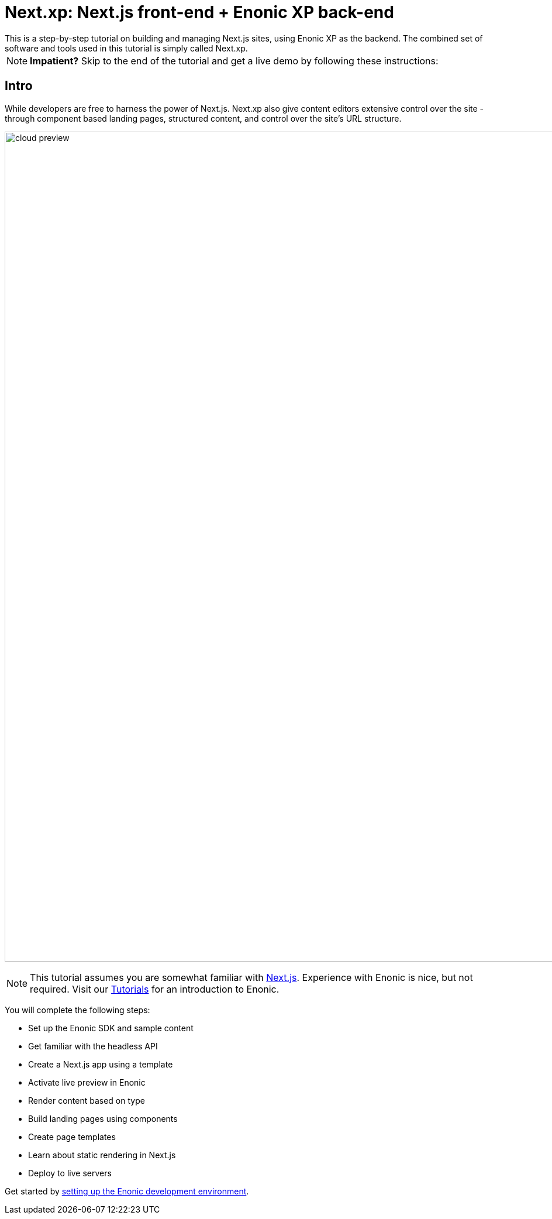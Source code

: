= Next.xp: Next.js front-end + Enonic XP back-end 
This is a step-by-step tutorial on building and managing Next.js sites, using Enonic XP as the backend. The combined set of software and tools used in this tutorial is simply called Next.xp. 

:toc: right
:imagesdir: media/

NOTE: **Impatient?** Skip to the end of the tutorial and get a live demo by following these instructions:

== Intro

While developers are free to harness the power of Next.js. Next.xp also give content editors extensive control over the site - through component based landing pages, structured content, and control over the site's URL structure.

image:cloud-preview.png[title="Editors enjoy WYSIWYG editing and live preview, even when using statically generated pages",width=1419px]

[NOTE]
====
This tutorial assumes you are somewhat familiar with link:https://nextjs.org/[Next.js]. Experience with Enonic is nice, but not required. Visit our https://developer.enonic.com/docs/tutorials[Tutorials] for an introduction to Enonic.
====

You will complete the following steps:

* Set up the Enonic SDK and sample content
* Get familiar with the headless API
* Create a Next.js app using a template 
* Activate live preview in Enonic
* Render content based on type
* Build landing pages using components
* Create page templates
* Learn about static rendering in Next.js
* Deploy to live servers

Get started by <<enonic-setup#, setting up the Enonic development environment>>.